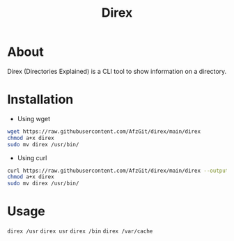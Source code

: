 #+title: Direx

* About
Direx (Directories Explained) is a CLI tool to show information on a directory.
* Installation
- Using wget
#+BEGIN_SRC bash
wget https://raw.githubusercontent.com/AfzGit/direx/main/direx
chmod a+x direx
sudo mv direx /usr/bin/
#+END_SRC
- Using curl
#+BEGIN_SRC bash
curl https://raw.githubusercontent.com/AfzGit/direx/main/direx --output direx
chmod a+x direx
sudo mv direx /usr/bin/
#+END_SRC
* Usage
=direx /usr=
=direx usr=
=direx /bin=
=direx /var/cache=
